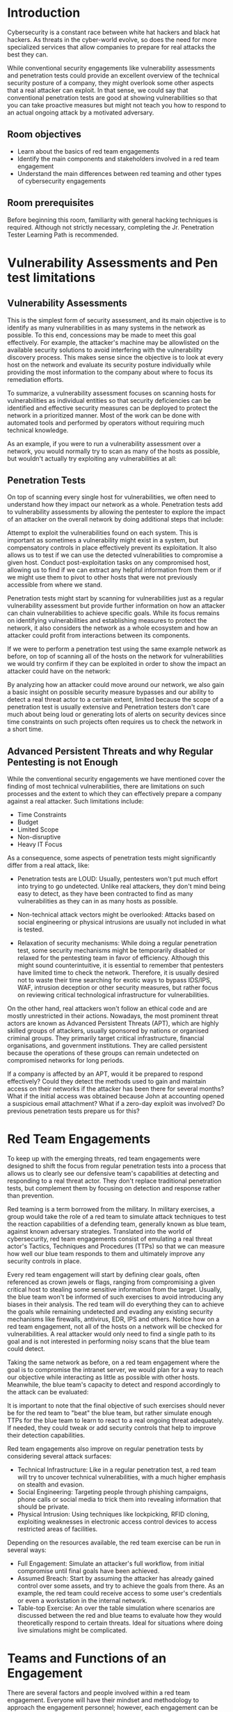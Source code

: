 * Introduction
Cybersecurity is a constant race between white hat hackers and black hat hackers. As threats in the cyber-world evolve, so does the need for more specialized services that allow companies to prepare for real attacks the best they can.

While conventional security engagements like vulnerability assessments and penetration tests could provide an excellent overview of the technical security posture of a company, they might overlook some other aspects that a real attacker can exploit. In that sense, we could say that conventional penetration tests are good at showing vulnerabilities so that you can take proactive measures but might not teach you how to respond to an actual ongoing attack by a motivated adversary.
** Room objectives

 - Learn about the basics of red team engagements
 - Identify the main components and stakeholders involved in a red team engagement
 - Understand the main differences between red teaming and other types of cybersecurity engagements

** Room prerequisites

Before beginning this room, familiarity with general hacking techniques is required. Although not strictly necessary, completing the Jr. Penetration Tester Learning Path is recommended.

* Vulnerability Assessments and Pen test limitations

** Vulnerability Assessments

This is the simplest form of security assessment, and its main objective is to identify as many vulnerabilities in as many systems in the network as possible. To this end, concessions may be made to meet this goal effectively. For example, the attacker's machine may be allowlisted on the available security solutions to avoid interfering with the vulnerability discovery process. This makes sense since the objective is to look at every host on the network and evaluate its security posture individually while providing the most information to the company about where to focus its remediation efforts.

To summarize, a vulnerability assessment focuses on scanning hosts for vulnerabilities as individual entities so that security deficiencies can be identified and effective security measures can be deployed to protect the network in a prioritized manner. Most of the work can be done with automated tools and performed by operators without requiring much technical knowledge.

As an example, if you were to run a vulnerability assessment over a network, you would normally try to scan as many of the hosts as possible, but wouldn't actually try exploiting any vulnerabilities at all:

** Penetration Tests

On top of scanning every single host for vulnerabilities, we often need to understand how they impact our network as a whole. Penetration tests add to vulnerability assessments by allowing the pentester to explore the impact of an attacker on the overall network by doing additional steps that include:

    Attempt to exploit the vulnerabilities found on each system. This is important as sometimes a vulnerability might exist in a system, but compensatory controls in place effectively prevent its exploitation. It also allows us to test if we can use the detected vulnerabilities to compromise a given host.
    Conduct post-exploitation tasks on any compromised host, allowing us to find if we can extract any helpful information from them or if we might use them to pivot to other hosts that were not previously accessible from where we stand.

Penetration tests might start by scanning for vulnerabilities just as a regular vulnerability assessment but provide further information on how an attacker can chain vulnerabilities to achieve specific goals. While its focus remains on identifying vulnerabilities and establishing measures to protect the network, it also considers the network as a whole ecosystem and how an attacker could profit from interactions between its components.

If we were to perform a penetration test using the same example network as before, on top of scanning all of the hosts on the network for vulnerabilities we would try confirm if they can be exploited in order to show the impact an attacker could have on the network: 


By analyzing how an attacker could move around our network, we also gain a basic insight on possible security measure bypasses and our ability to detect a real threat actor to a certain extent, limited because the scope of a penetration test is usually extensive and Penetration testers don't care much about being loud or generating lots of alerts on security devices since time constraints on such projects often requires us to check the network in a short time.

** Advanced Persistent Threats and why Regular Pentesting is not Enough

While the conventional security engagements we have mentioned cover the finding of most technical vulnerabilities, there are limitations on such processes and the extent to which they can effectively prepare a company against a real attacker. Such limitations include:

 - Time Constraints
 - Budget
 - Limited Scope
 - Non-disruptive
 - Heavy IT Focus

As a consequence, some aspects of penetration tests might significantly differ from a real attack, like:

 - Penetration tests are LOUD: Usually, pentesters won't put much effort into trying to go undetected. Unlike real attackers, they don't mind being easy to detect, as they have been contracted to find as many vulnerabilities as they can in as many hosts as possible.

 - Non-technical attack vectors might be overlooked: Attacks based on social engineering or physical intrusions are usually not included in what is tested.

 - Relaxation of security mechanisms: While doing a regular penetration test, some security mechanisms might be temporarily disabled or relaxed for the pentesting team in favor of efficiency. Although this might sound counterintuitive, it is essential to remember that pentesters have limited time to check the network. Therefore, it is usually desired not to waste their time searching for exotic ways to bypass IDS/IPS, WAF, intrusion deception or other security measures, but rather focus on reviewing critical technological infrastructure for vulnerabilities.

On the other hand, real attackers won't follow an ethical code and are mostly unrestricted in their actions. Nowadays, the most prominent threat actors are known as Advanced Persistent Threats (APT), which are highly skilled groups of attackers, usually sponsored by nations or organised criminal groups. They primarily target critical infrastructure, financial organisations, and government institutions. They are called persistent because the operations of these groups can remain undetected on compromised networks for long periods.


If a company is affected by an APT, would it be prepared to respond effectively? Could they detect the methods used to gain and maintain access on their networks if the attacker has been there for several months? What if the initial access was obtained because John at accounting opened a suspicious email attachment? What if a zero-day exploit was involved? Do previous penetration tests prepare us for this?

* Red Team Engagements

To keep up with the emerging threats, red team engagements were designed to shift the focus from regular penetration tests into a process that allows us to clearly see our defensive team's capabilities at detecting and responding to a real threat actor. They don't replace traditional penetration tests, but complement them by focusing on detection and response rather than prevention.

Red teaming is a term borrowed from the military. In military exercises, a group would take the role of a red team to simulate attack techniques to test the reaction capabilities of a defending team, generally known as blue team, against known adversary strategies. Translated into the world of cybersecurity, red team engagements consist of emulating a real threat actor's Tactics, Techniques and Procedures (TTPs) so that we can measure how well our blue team responds to them and ultimately improve any security controls in place.


Every red team engagement will start by defining clear goals, often referenced as crown jewels or flags, ranging from compromising a given critical host to stealing some sensitive information from the target. Usually, the blue team won't be informed of such exercises to avoid introducing any biases in their analysis. The red team will do everything they can to achieve the goals while remaining undetected and evading any existing security mechanisms like firewalls, antivirus, EDR, IPS and others. Notice how on a red team engagement, not all of the hosts on a network will be checked for vulnerabilities. A real attacker would only need to find a single path to its goal and is not interested in performing noisy scans that the blue team could detect.


Taking the same network as before, on a red team engagement where the goal is to compromise the intranet server, we would plan for a way to reach our objective while interacting as little as possible with other hosts. Meanwhile, the blue team's capacity to detect and respond accordingly to the attack can be evaluated: 


It is important to note that the final objective of such exercises should never be for the red team to "beat" the blue team, but rather simulate enough TTPs for the blue team to learn to react to a real ongoing threat adequately. If needed, they could tweak or add security controls that help to improve their detection capabilities.

Red team engagements also improve on regular penetration tests by considering several attack surfaces:

 - Technical Infrastructure: Like in a regular penetration test, a red team will try to uncover technical vulnerabilities, with a much higher emphasis on stealth and evasion.
 - Social Engineering: Targeting people through phishing campaigns, phone calls or social media to trick them into revealing information that should be private.
 - Physical Intrusion: Using techniques like lockpicking, RFID cloning, exploiting weaknesses in electronic access control devices to access restricted areas of facilities.

Depending on the resources available, the red team exercise can be run in several ways:

 - Full Engagement: Simulate an attacker's full workflow, from initial compromise until final goals have been achieved.
 - Assumed Breach: Start by assuming the attacker has already gained control over some assets, and try to achieve the goals from there. As an example, the red team could receive access to some user's credentials or even a workstation in the internal network.
 - Table-top Exercise:  An over the table simulation where scenarios are discussed between the red and blue teams to evaluate how they would theoretically respond to certain threats. Ideal for situations where doing live simulations might be complicated.


* Teams and Functions of an Engagement

There are several factors and people involved within a red team engagement. Everyone will have their mindset and methodology to approach the engagement personnel; however, each engagement can be broken into three teams or cells. Below is a brief table illustrating each of the teams and a brief explanation of their responsibilities.

| Team       | Definition                                                                                                                                                                                                                                                                                                                                                   |
|------------+--------------------------------------------------------------------------------------------------------------------------------------------------------------------------------------------------------------------------------------------------------------------------------------------------------------------------------------------------------------|
| Red Cell   | A red cell is the component that makes up the offensive portion of a red team engagement that simulates a given target's strategic and tactical responses.                                                                                                                                                                                                   |
|            |                                                                                                                                                                                                                                                                                                                                                              |
| Blue Cell  | The blue cell is the opposite side of red. It includes all the components defending a target network. The blue cell is typically comprised of blue team members, defenders, internal staff, and an organisation's management.                                                                                                                                |
|            |                                                                                                                                                                                                                                                                                                                                                              |
| White Cell | Serves as referee between red cell activities and blue cell responses during an engagement. Controls the engagement environment/network. Monitors adherence to the ROE. Coordinates activities required to achieve engagement goals. Correlates red cell activities with defensive actions. Ensures the engagement is conducted without bias to either side. |


Definitions are sourced from [[redteam.guide][readteam.guide]].

These teams or cells can be broken down further into an engagement hierarchy.

Since this is a red team-oriented room, we will focus on the responsibilities of the red cell. Below is a table outlining the roles and responsibilities of members of the red team.

| Role                    | Purpose                                                                                                                                           |
|-------------------------+---------------------------------------------------------------------------------------------------------------------------------------------------|
| Red Team Lead           | Plans and organises engagements at a high level—delegates, assistant lead, and operators engagement assignments.                                  |
| Red Team Assistant Lead | Assists the team lead in overseeing engagement operations and operators. Can also assist in writing engagement plans and documentation if needed. |
| Red Team Operator       | Executes assignments delegated by team leads. Interpret and analyse engagement plans from team leads.                                             |



As with most red team functions, each team and company will have its own structure and roles for each team member. The above table only acts as an example of the typical responsibilities of each role.

* Engagement Structure

A core function of the red team is adversary emulation. While not mandatory, it is commonly used to assess what a real adversary would do in an environment using their tools and methodologies. The red team can use various cyber kill chains to summarize and assess the steps and procedures of an engagement.

The blue team commonly uses cyber kill chains to map behaviors and break down an adversaries movement. The red team can adapt this idea to map adversary TTPs (Tactics, Techniques, and Procedures) to components of an engagement.

Many regulation and standardization bodies have released their cyber kill chain. Each kill chain follows roughly the same structure, with some going more in-depth or defining objectives differently. Below is a small list of standard cyber kill chains.

 - [[https://www.lockheedmartin.com/en-us/capabilities/cyber/cyber-kill-chain.html][Lockheed Martin Cyber Kill Chain]]
 - [[https://unifiedkillchain.com/][Unified Kill Chain]]
 - [[https://www.varonis.com/blog/cyber-kill-chain/][Varonis Cyber Kill Chain]]
 - [[https://github.com/infosecn1nja/AD-Attack-Defense][Active Directory Attack Cycle]]
 - [[https://attack.mitre.org/][MITRE ATT&CK Framework]]

In this room, we will commonly reference the "Lockheed Martin Cyber Kill Chain." It is a more standardized kill chain than others and is very commonly used among red and blue teams.

The Lockheed Martin kill chain focuses on a perimeter or external breach. Unlike other kill chains, it does not provide an in-depth breakdown of internal movement. You can think of this kill chain as a summary of all behaviors and operations present

Components of the kill chain are broken down in the table below.

| Technique             | Purpose                                                                           | Examples                                         |
|-----------------------+-----------------------------------------------------------------------------------+--------------------------------------------------|
| Reconnaissance        | Obtain information on the target                                                  | Harvesting emails, OSINT                         |
| Weaponization         | Combine the objective with an exploit. Commonly results in a deliverable payload. | Exploit with backdoor, malicious office document |
| Delivery              | How will the weaponized function be delivered to the target                       | Email, web, USB                                  |
| Exploitation          | Exploit the target's system to execute code                                       | MS17-010, Zero-Logon, etc.                       |
| Installation          | Install malware or other tooling                                                  | Mimikatz, Rubeus, etc.                           |
| Command & Control     | Control the compromised asset from a remote central controller                    | Empire, Cobalt Strike, etc.                      |
| Actions on Objectives | Any end objectives: ransomware, data exfiltration, etc.                           | Conti, LockBit2.0, etc.                          |

* Overview of a Red Team engagement

Components of the kill chain are broken down in the table below.
Technique 	Purpose 	Examples
Reconnaissance 	Obtain information on the target 	Harvesting emails, OSINT
Weaponization 	Combine the objective with an exploit. Commonly results in a deliverable payload. 	Exploit with backdoor, malicious office document
Delivery 	How will the weaponized function be delivered to the target 	Email, web, USB
Exploitation 	Exploit the target's system to execute code 	MS17-010, Zero-Logon, etc.
Installation 	Install malware or other tooling 	Mimikatz, Rubeus, etc.
Command & Control 	Control the compromised asset from a remote central controller 	Empire, Cobalt Strike, etc.
Actions on Objectives 	Any end objectives: ransomware, data exfiltration, etc. 	Conti, LockBit2.0, etc.

* Conclusion

A simplified overview of Red Team Engagements has been provided in this room. The main concepts, components and stakeholders have been introduced to gain a first understanding of such exercises. In the rooms that follow you will learn all of the planning behind a real engagement, as well as a lot of cool techniques a real attacker would use along the way, including how to use threat intelligence to your advantage, evade security mechanisms present in any modern host, perform lateral movement and try to avoid detection at all costs.
